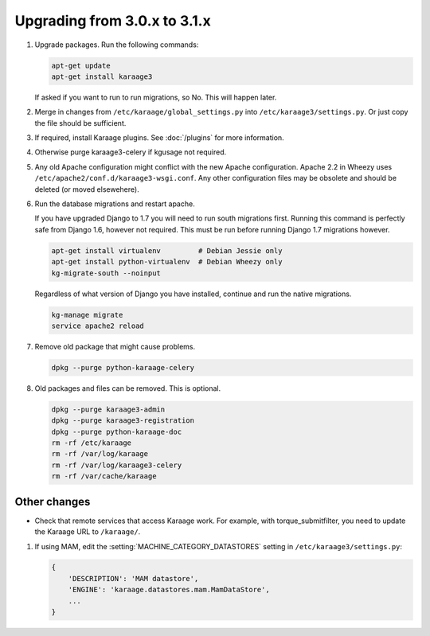 .. index:: upgrading; from 3.0.x

Upgrading from 3.0.x to 3.1.x
=============================

#. Upgrade packages. Run the following commands:

   .. code-block:: bash

        apt-get update
        apt-get install karaage3

   If asked if you want to run to run migrations, so No. This will happen
   later.

#. Merge in changes from ``/etc/karaage/global_settings.py`` into
   ``/etc/karaage3/settings.py``. Or just copy the file should be sufficient.

#. If required, install Karaage plugins. See :doc:`/plugins` for more
   information.

#. Otherwise purge karaage3-celery if kgusage not required.

#. Any old Apache configuration might conflict with the new Apache
   configuration.  Apache 2.2 in Wheezy uses
   ``/etc/apache2/conf.d/karaage3-wsgi.conf``. Any other configuration files may
   be obsolete and should be deleted (or moved elsewehere).

#. Run the database migrations and restart apache.

   If you have upgraded Django to 1.7 you will need to run south migrations
   first. Running this command is perfectly safe from Django 1.6, however not
   required. This must be run before running Django 1.7 migrations however.

   .. code-block:: bash

        apt-get install virtualenv         # Debian Jessie only
        apt-get install python-virtualenv  # Debian Wheezy only
        kg-migrate-south --noinput

   Regardless of what version of Django you have installed, continue and
   run the native migrations.

   .. code-block:: bash

        kg-manage migrate
        service apache2 reload

#.  Remove old package that might cause problems.

    .. code-block:: bash

        dpkg --purge python-karaage-celery

#.  Old packages and files can be removed. This is optional.

    .. code-block:: bash

        dpkg --purge karaage3-admin
        dpkg --purge karaage3-registration
        dpkg --purge python-karaage-doc
        rm -rf /etc/karaage
        rm -rf /var/log/karaage
        rm -rf /var/log/karaage3-celery
        rm -rf /var/cache/karaage


Other changes
-------------

*   Check that remote services that access Karaage work. For example, with
    torque_submitfilter, you need to update the Karaage URL to ``/karaage/``.

#.  If using MAM, edit the :setting:`MACHINE_CATEGORY_DATASTORES` setting in
    ``/etc/karaage3/settings.py``:

    .. code-block:: python

           {
               'DESCRIPTION': 'MAM datastore',
               'ENGINE': 'karaage.datastores.mam.MamDataStore',
               ...
           }
